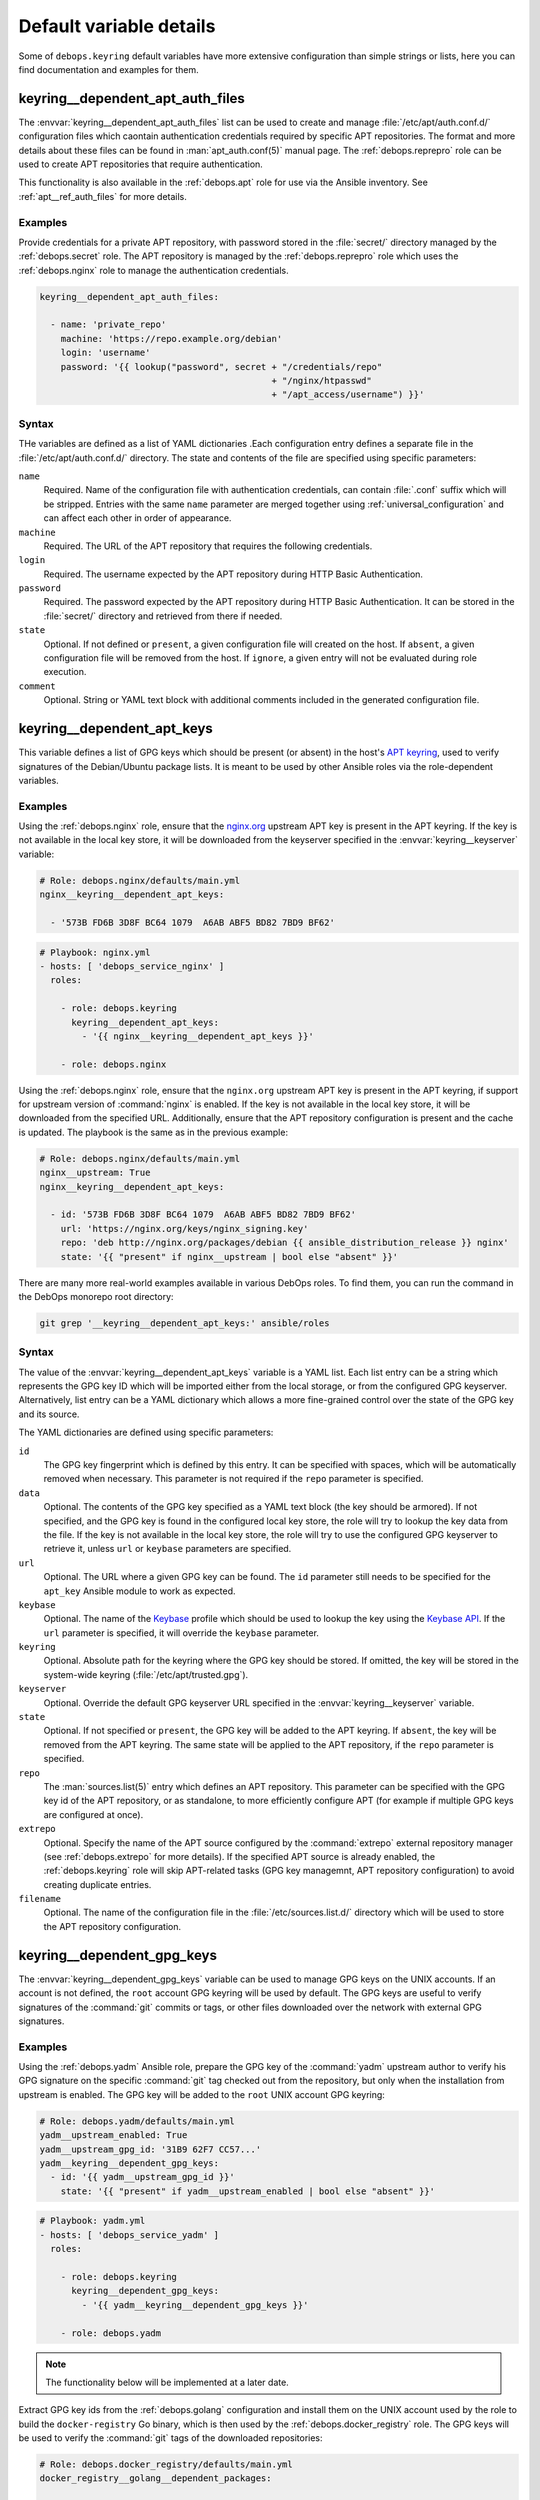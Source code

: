 .. Copyright (C) 2019 Maciej Delmanowski <drybjed@gmail.com>
.. Copyright (C) 2019 DebOps <https://debops.org/>
.. SPDX-License-Identifier: GPL-3.0-only

Default variable details
========================

Some of ``debops.keyring`` default variables have more extensive configuration
than simple strings or lists, here you can find documentation and examples for
them.

.. only:: html

   .. contents::
      :local:
      :depth: 1


.. _keyring__ref_dependent_apt_auth_files:

keyring__dependent_apt_auth_files
---------------------------------

The :envvar:`keyring__dependent_apt_auth_files` list can be used to create and
manage :file:`/etc/apt/auth.conf.d/` configuration files which caontain
authentication credentials required by specific APT repositories. The format
and more details about these files can be found in :man:`apt_auth.conf(5)`
manual page. The :ref:`debops.reprepro` role can be used to create APT
repositories that require authentication.

This functionality is also available in the :ref:`debops.apt` role for use via
the Ansible inventory. See :ref:`apt__ref_auth_files` for more details.

Examples
~~~~~~~~

Provide credentials for a private APT repository, with password stored in the
:file:`secret/` directory managed by the :ref:`debops.secret` role. The APT
repository is managed by the :ref:`debops.reprepro` role which uses the
:ref:`debops.nginx` role to manage the authentication credentials.

.. code-block:: yaml

   keyring__dependent_apt_auth_files:

     - name: 'private_repo'
       machine: 'https://repo.example.org/debian'
       login: 'username'
       password: '{{ lookup("password", secret + "/credentials/repo"
                                               + "/nginx/htpasswd"
                                               + "/apt_access/username") }}'

Syntax
~~~~~~

THe variables are defined as a list of YAML dictionaries .Each configuration
entry defines a separate file in the :file:`/etc/apt/auth.conf.d/` directory.
The state and contents of the file are specified using specific parameters:

``name``
  Required. Name of the configuration file with authentication credentials, can
  contain :file:`.conf` suffix which will be stripped. Entries with the same
  ``name`` parameter are merged together using :ref:`universal_configuration`
  and can affect each other in order of appearance.

``machine``
  Required. The URL of the APT repository that requires the following
  credentials.

``login``
  Required. The username expected by the APT repository during HTTP Basic
  Authentication.

``password``
  Required. The password expected by the APT repository during HTTP Basic
  Authentication. It can be stored in the :file:`secret/` directory and
  retrieved from there if needed.

``state``
  Optional. If not defined or ``present``, a given configuration file will
  created on the host. If ``absent``, a given configuration file will be
  removed from the host. If ``ignore``, a given entry will not be evaluated
  during role execution.

``comment``
  Optional. String or YAML text block with additional comments included in the
  generated configuration file.


.. _keyring__ref_dependent_apt_keys:

keyring__dependent_apt_keys
---------------------------

This variable defines a list of GPG keys which should be present (or absent) in
the host's `APT keyring`__, used to verify signatures of the Debian/Ubuntu
package lists. It is meant to be used by other Ansible roles via the
role-dependent variables.

.. __: https://wiki.debian.org/SecureApt

Examples
~~~~~~~~

Using the :ref:`debops.nginx` role, ensure that the `nginx.org`__ upstream APT
key is present in the APT keyring. If the key is not available in the local
key store, it will be downloaded from the keyserver specified in the
:envvar:`keyring__keyserver` variable:

.. __: https://nginx.org/en/linux_packages.html

.. code-block:: yaml

   # Role: debops.nginx/defaults/main.yml
   nginx__keyring__dependent_apt_keys:

     - '573B FD6B 3D8F BC64 1079  A6AB ABF5 BD82 7BD9 BF62'

.. code-block:: yaml

   # Playbook: nginx.yml
   - hosts: [ 'debops_service_nginx' ]
     roles:

       - role: debops.keyring
         keyring__dependent_apt_keys:
           - '{{ nginx__keyring__dependent_apt_keys }}'

       - role: debops.nginx

Using the :ref:`debops.nginx` role, ensure that the ``nginx.org`` upstream APT
key is present in the APT keyring, if support for upstream version of
:command:`nginx` is enabled. If the key is not available in the local key
store, it will be downloaded from the specified URL. Additionally, ensure that
the APT repository configuration is present and the cache is updated. The
playbook is the same as in the previous example:

.. code-block:: yaml

   # Role: debops.nginx/defaults/main.yml
   nginx__upstream: True
   nginx__keyring__dependent_apt_keys:

     - id: '573B FD6B 3D8F BC64 1079  A6AB ABF5 BD82 7BD9 BF62'
       url: 'https://nginx.org/keys/nginx_signing.key'
       repo: 'deb http://nginx.org/packages/debian {{ ansible_distribution_release }} nginx'
       state: '{{ "present" if nginx__upstream | bool else "absent" }}'

There are many more real-world examples available in various DebOps roles. To
find them, you can run the command in the DebOps monorepo root directory:

.. code-block:: console

   git grep '__keyring__dependent_apt_keys:' ansible/roles

Syntax
~~~~~~

The value of the :envvar:`keyring__dependent_apt_keys` variable is a YAML list.
Each list entry can be a string which represents the GPG key ID which will be
imported either from the local storage, or from the configured GPG keyserver.
Alternatively, list entry can be a YAML dictionary which allows a more
fine-grained control over the state of the GPG key and its source.

The YAML dictionaries are defined using specific parameters:

``id``
  The GPG key fingerprint which is defined by this entry. It can be specified
  with spaces, which will be automatically removed when necessary. This
  parameter is not required if the ``repo`` parameter is specified.

``data``
  Optional. The contents of the GPG key specified as a YAML text block (the key
  should be armored). If not specified, and the GPG key is found in the
  configured local key store, the role will try to lookup the key data from the
  file. If the key is not available in the local key store, the role will try
  to use the configured GPG keyserver to retrieve it, unless ``url`` or
  ``keybase`` parameters are specified.

``url``
  Optional. The URL where a given GPG key can be found. The ``id`` parameter
  still needs to be specified for the ``apt_key`` Ansible module to work as
  expected.

``keybase``
  Optional. The name of the `Keybase`__ profile which should be used to lookup
  the key using the `Keybase API`__. If the ``url`` parameter is specified, it
  will override the ``keybase`` parameter.

  .. __: https://keybase.io/
  .. __: https://keybase.io/docs/api/1.0/call/user/pgp_keys.asc

``keyring``
  Optional. Absolute path for the keyring where the GPG key should be stored.
  If omitted, the key will be stored in the system-wide keyring
  (:file:`/etc/apt/trusted.gpg`).

``keyserver``
  Optional. Override the default GPG keyserver URL specified in the
  :envvar:`keyring__keyserver` variable.

``state``
  Optional. If not specified or ``present``, the GPG key will be added to the
  APT keyring. If ``absent``, the key will be removed from the APT keyring. The
  same state will be applied to the APT repository, if the ``repo`` parameter
  is specified.

``repo``
  The :man:`sources.list(5)` entry which defines an APT repository. This
  parameter can be specified with the GPG key id of the APT repository, or as
  standalone, to more efficiently configure APT (for example if multiple GPG
  keys are configured at once).

``extrepo``
  Optional. Specify the name of the APT source configured by the
  :command:`extrepo` external repository manager (see :ref:`debops.extrepo` for
  more details). If the specified APT source is already enabled, the
  :ref:`debops.keyring` role will skip APT-related tasks (GPG key managemnt,
  APT repository configuration) to avoid creating duplicate entries.

``filename``
  Optional. The name of the configuration file in the
  :file:`/etc/sources.list.d/` directory which will be used to store the APT
  repository configuration.


.. _keyring__ref_dependent_gpg_keys:

keyring__dependent_gpg_keys
---------------------------

The :envvar:`keyring__dependent_gpg_keys` variable can be used to manage GPG
keys on the UNIX accounts. If an account is not defined, the ``root`` account
GPG keyring will be used by default. The GPG keys are useful to verify
signatures of the :command:`git` commits or tags, or other files downloaded
over the network with external GPG signatures.

Examples
~~~~~~~~

Using the :ref:`debops.yadm` Ansible role, prepare the GPG key of the
:command:`yadm` upstream author to verify his GPG signature on the specific
:command:`git` tag checked out from the repository, but only when the
installation from upstream is enabled. The GPG key will be added to the
``root`` UNIX account GPG keyring:

.. code-block:: yaml

   # Role: debops.yadm/defaults/main.yml
   yadm__upstream_enabled: True
   yadm__upstream_gpg_id: '31B9 62F7 CC57...'
   yadm__keyring__dependent_gpg_keys:
     - id: '{{ yadm__upstream_gpg_id }}'
       state: '{{ "present" if yadm__upstream_enabled | bool else "absent" }}'

.. code-block:: yaml

   # Playbook: yadm.yml
   - hosts: [ 'debops_service_yadm' ]
     roles:

       - role: debops.keyring
         keyring__dependent_gpg_keys:
           - '{{ yadm__keyring__dependent_gpg_keys }}'

       - role: debops.yadm

.. note:: The functionality below will be implemented at a later date.

Extract GPG key ids from the :ref:`debops.golang` configuration and install
them on the UNIX account used by the role to build the ``docker-registry`` Go
binary, which is then used by the :ref:`debops.docker_registry` role. The GPG
keys will be used to verify the :command:`git` tags of the downloaded
repositories:

.. code-block:: yaml

   # Role: debops.docker_registry/defaults/main.yml
   docker_registry__golang__dependent_packages:

     - name: 'docker-registry'
       apt_packages: [ 'docker-registry' ]
       upstream: True
       gpg: '8C7A 111C 2110 5794 B0E8  A27B F58C 5D0A 4405 ACDB'
       git:
         - repo: 'https://github.com/docker/distribution'
           version: 'v2.7.1'
           build_script: |
             make clean binaries
       binaries:
         - src: 'github.com/docker/distribution/bin/registry'
           dest: 'docker-registry'
           notify: [ 'Restart docker-registry' ]

.. code-block:: yaml

   # Role: debops.golang/defaults/main.yml
   golang__user: '_golang'
   golang__group: '_golang'
   golang__home: '/var/local/_golang'
   golang__combined_packages: '{{ golang__dependent_packages | d([]) }}'

   golang__keyring__dependent_gpg_user: '{{ golang__user }}'

   golang__keyring__dependent_gpg_keys:

     - user: '{{ golang__user }}'
       group: '{{ golang__group }}'
       home: '{{ golang__home }}'

     - '{{ golang__combined_packages | debops.debops.parse_kv_items
           | selectattr("gpg", "defined") | selectattr("state", "equalto", "present")
           | map(attribute="gpg") | list }}'

.. code-block:: yaml

   # Playbook: docker_registry.yml
   - hosts: [ 'debops_service_docker_registry' ]
     roles:

       - role: debops.keyring
         keyring__dependent_gpg_user: '{{ golang__keyring__dependent_gpg_user }}'
         keyring__dependent_gpg_keys:
           - '{{ golang__keyring__dependent_gpg_keys }}'

       - role: debops.golang
         golang__dependent_packages:
           - '{{ docker_registry__golang__dependent_packages }}'

       - role: debops.docker_registry

There are many more real-world examples available in various DebOps roles. To
find them, you can run the command in the DebOps monorepo root directory:

.. code-block:: console

   git grep '__keyring__dependent_gpg_keys:' ansible/roles

Syntax
~~~~~~

The value of the :envvar:`keyring__dependent_gpg_keys` variable is a YAML list.
Each list entry can be a string which represents the GPG key ID which will be
imported either from the local storage, or from the configured GPG keyserver.
Alternatively, list entry can be a YAML dictionary which allows a more
fine-grained control over the state of the GPG key and its source.

The YAML dictionaries are defined using specific parameters:

``id``
  The GPG key fingerprint which is defined by this entry. It can be specified
  with spaces, which will be automatically removed when necessary. This
  parameter is not required if the ``user`` parameter is specified.

``data``
  Optional. The contents of the GPG key specified as a YAML text block (the key
  should be armored). If not specified, and the GPG key is found in the
  configured local key store, the role will try to lookup the key data from the
  file. If the key is not available in the local key store, the role will try
  to use the configured GPG keyserver to retrieve it, unless ``url`` or
  ``keybase`` parameters are specified.

``url``
  Optional. The URL where a given GPG key can be found.

``keybase``
  Optional. The name of the `Keybase`__ profile which should be used to lookup
  the key using the `Keybase API`__. If the ``url`` parameter is specified, it
  will override the ``keybase`` parameter.

  .. __: https://keybase.io/
  .. __: https://keybase.io/docs/api/1.0/call/user/pgp_keys.asc

``keyserver``
  Optional. Override the default GPG keyserver URL specified in the
  :envvar:`keyring__keyserver` variable.

``state``
  Optional. If not specified or ``present``, the GPG key will be added to the
  GPG keyring of a specified UNIX account, or the ``root`` account. If
  ``absent``, the key will be removed from the GPG keyring. If ``ignore``,
  a given configuration entry will not be evaluated by the role.

``create_user``
  Optional, boolean. If not specified or ``True``, and the ``user`` parameter
  is present, the configured UNIX account will be created to allow GPG keyring
  management. If ``False``, the role will not try to create an UNIX account;
  this might be useful if the account is already created in non-local user
  database, like LDAP.

``user``
  A name of the UNIX account to create by the :ref:`debops.keyring` role, so
  that its GPG keyring can be correctly created and accessed. If this parameter
  is specified, you can omit the ``id`` parameter to only create the UNIX
  account.

``group``
  Optional. A name of the primary UNIX group of the created UNIX account. If
  not specified, the UNIX group will have the same name as the UNIX account.

``home``
  Optional. The absolute path of the home directory of the created UNIX
  account. If not specified, a home directory will be created in the
  :file:`/home/` directory by default.

``system``
  Optional, boolean. If not specified or ``True``, the created UNIX account and
  group will be "system" account and group, with UID/GID < 1000. If ``False``,
  the UNIX account and group will be "normal" account and group, with UID/GID
  > 1000.
